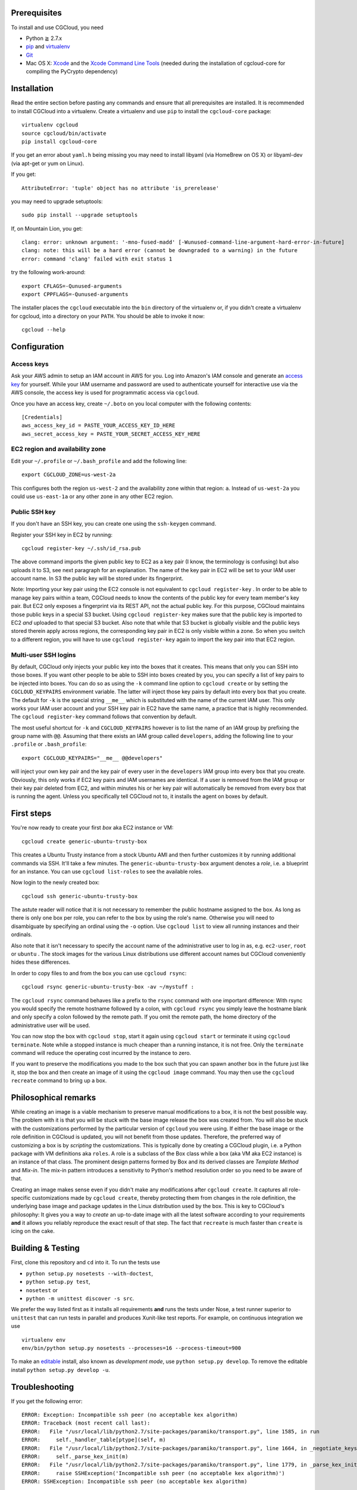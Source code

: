 Prerequisites
=============

To install and use CGCloud, you need

* Python ≧ 2.7.x

* pip_ and virtualenv_

* Git_

* Mac OS X: Xcode_ and the `Xcode Command Line Tools`_ (needed during the
  installation of cgcloud-core for compiling the PyCrypto dependency)

.. _pip: https://pip.readthedocs.org/en/latest/installing.html
.. _virtualenv: https://virtualenv.pypa.io/en/latest/installation.html
.. _Git: http://git-scm.com/
.. _Xcode: https://itunes.apple.com/us/app/xcode/id497799835?mt=12
.. _Xcode Command Line Tools: http://stackoverflow.com/questions/9329243/xcode-4-4-command-line-tools

Installation
============

Read the entire section before pasting any commands and ensure that all
prerequisites are installed. It is recommended to install CGCloud into a
virtualenv. Create a virtualenv and use ``pip`` to install
the ``cgcloud-core`` package::

   virtualenv cgcloud
   source cgcloud/bin/activate
   pip install cgcloud-core

If you get an error about ``yaml.h`` being missing you may need to install
libyaml (via HomeBrew on OS X) or libyaml-dev (via apt-get or yum on Linux).

If you get::

   AttributeError: 'tuple' object has no attribute 'is_prerelease'

you may need to upgrade setuptools::

   sudo pip install --upgrade setuptools

If, on Mountain Lion, you get::

   clang: error: unknown argument: '-mno-fused-madd' [-Wunused-command-line-argument-hard-error-in-future]
   clang: note: this will be a hard error (cannot be downgraded to a warning) in the future
   error: command 'clang' failed with exit status 1

try the following work-around::
   
   export CFLAGS=-Qunused-arguments
   export CPPFLAGS=-Qunused-arguments

The installer places the ``cgcloud`` executable into the ``bin`` directory of
the virtualenv or, if you didn't create a virtualenv for cgcloud, into a
directory on your ``PATH``. You should be able to invoke it now::

   cgcloud --help

Configuration
=============

Access keys
-----------

Ask your AWS admin to setup an IAM account in AWS for you. Log into Amazon's
IAM console and generate an `access key`_ for yourself. While your IAM username
and password are used to authenticate yourself for interactive use via the AWS
console, the access key is used for programmatic access via ``cgcloud``.

Once you have an access key, create ``~/.boto`` on you local computer with the
following contents::

   [Credentials]
   aws_access_key_id = PASTE_YOUR_ACCESS_KEY_ID_HERE
   aws_secret_access_key = PASTE_YOUR_SECRET_ACCESS_KEY_HERE
   
.. _access key: http://docs.aws.amazon.com/AWSSimpleQueueService/latest/SQSGettingStartedGuide/AWSCredentials.html

EC2 region and availability zone
--------------------------------

Edit your ``~/.profile`` or ``~/.bash_profile`` and add the following line::

   export CGCLOUD_ZONE=us-west-2a
   
This configures both the region ``us-west-2`` and the availability zone within
that region: ``a``. Instead of ``us-west-2a`` you could use ``us-east-1a`` or
any other zone in any other EC2 region.

Public SSH key
--------------
If you don't have an
SSH key, you can create one using the ``ssh-keygen`` command.

Register your SSH key in EC2 by running::

   cgcloud register-key ~/.ssh/id_rsa.pub

The above command imports the given public key to EC2 as a key pair (I know,
the terminology is confusing) but also uploads it to S3, see next paragraph for
an explanation. The name of the key pair in EC2 will be set to your IAM user
account name. In S3 the public key will be stored under its fingerprint.

Note: Importing your key pair using the EC2 console is not equivalent to
``cgcloud register-key`` . In order to be able to manage key pairs within a
team, CGCloud needs to know the contents of the public key for every team
member's key pair. But EC2 only exposes a fingerprint via its REST API, not the
actual public key. For this purpose, CGCloud maintains those public keys in a
special S3 bucket. Using ``cgcloud register-key`` makes sure that the public
key is imported to EC2 *and* uploaded to that special S3 bucket. Also note that
while that S3 bucket is globally visible and the public keys stored therein
apply across regions, the corresponding key pair in EC2 is only visible within
a zone. So when you switch to a different region, you will have to use
``cgcloud register-key`` again to import the key pair into that EC2 region.

Multi-user SSH logins
---------------------

By default, CGCloud only injects your public key into the boxes that it
creates. This means that only you can SSH into those boxes. If you want other
people to be able to SSH into boxes created by you, you can specify a list of
key pairs to be injected into boxes. You can do so as using the ``-k`` command
line option to ``cgcloud create`` or by setting the ``CGCLOUD_KEYPAIRS``
environment variable. The latter will inject those key pairs by default into
every box that you create. The default for ``-k`` is the special string
``__me__`` which is substituted with the name of the current IAM user. This
only works your IAM user account and your SSH key pair in EC2 have the same
name, a practice that is highly recommended. The ``cgcloud register-key``
command follows that convention by default.

The most useful shortcut for ``-k`` and ``CGCLOUD_KEYPAIRS`` however is to list
the name of an IAM group by prefixing the group name with ``@@``. Assuming that
there exists an IAM group called ``developers``, adding the following line to
your ``.profile`` or ``.bash_profile``::

   export CGCLOUD_KEYPAIRS="__me__ @@developers"

will inject your own key pair and the key pair of every user in the
``developers`` IAM group into every box that you create. Obviously, this only
works if EC2 key pairs and IAM usernames are identical. If a user is removed
from the IAM group or their key pair deleted from EC2, and within minutes his
or her key pair will automatically be removed from every box that is running
the agent. Unless you specifically tell CGCloud not to, it installs the agent
on boxes by default.

First steps
===========

You're now ready to create your first *box* aka EC2 instance or VM::

   cgcloud create generic-ubuntu-trusty-box

This creates a Ubuntu Trusty instance from a stock Ubuntu AMI and then further
customizes it by running additional commands via SSH. It'll take a few minutes.
The ``generic-ubuntu-trusty-box`` argument denotes a *role*, i.e. a blueprint
for an instance. You can use ``cgcloud list-roles`` to see the available roles.

Now login to the newly created box::

   cgcloud ssh generic-ubuntu-trusty-box

The astute reader will notice that it is not necessary to remember the public
hostname assigned to the box. As long as there is only one box per role, you
can refer to the box by using the role's name. Otherwise you will need to
disambiguate by specifying an ordinal using the ``-o`` option. Use ``cgcloud
list`` to view all running instances and their ordinals.

Also note that it isn't necessary to specify the account name of the
administrative user to log in as, e.g. ``ec2-user``, ``root`` or ``ubuntu`` .
The stock images for the various Linux distributions use different account
names but CGCloud conveniently hides these differences.

In order to copy files to and from the box you can use ``cgcloud rsync``::

   cgcloud rsync generic-ubuntu-trusty-box -av ~/mystuff :
   
The ``cgcloud rsync`` command behaves like a prefix to the ``rsync`` command
with one important difference: With rsync you would specify the remote hostname
followed by a colon, with ``cgcloud rsync`` you simply leave the hostname blank
and only specify a colon followed by the remote path. If you omit the remote
path, the home directory of the administrative user will be used.

You can now stop the box with ``cgcloud stop``, start it again using ``cgcloud
start`` or terminate it using ``cgcloud terminate``. Note while a stopped
instance is much cheaper than a running instance, it is not free. Only the
``terminate`` command will reduce the operating cost incurred by the instance
to zero. 

If you want to preserve the modifications you made to the box such that you can
spawn another box in the future just like it, stop the box and then create an
image of it using the ``cgcloud image`` command. You may then use the ``cgcloud
recreate`` command to bring up a box.

Philosophical remarks
=====================

While creating an image is a viable mechanism to preserve manual modifications
to a box, it is not the best possible way. The problem with it is that you will
be stuck with the base image release the box was created from. You will also be
stuck with the customizations performed by the particular version of
``cgcloud`` you were using. If either the base image or the role definition in
CGCloud is updated, you will not benefit from those updates. Therefore, the
preferred way of customizing a box is by *scripting* the customizations. This
is typically done by creating a CGCloud plugin, i.e. a Python package with VM
definitions aka ``roles``. A role is a subclass of the Box class while a box
(aka VM aka EC2 instance) is an instance of that class. The prominent design
patterns formed by Box and its derived classes are *Template Method* and
*Mix-in*. The mix-in pattern introduces a sensitivity to Python's method
resolution order so you need to be aware of that.

Creating an image makes sense even if you didn't make any modifications after
``cgcloud create``. It captures all role-specific customizations made by
``cgcloud create``, thereby protecting them from changes in the role
definition, the underlying base image and package updates in the Linux
distribution used by the box. This is key to CGCloud's philosophy: It gives you
a way to *create* an up-to-date image with all the latest software according to
your requirements **and** it allows you reliably reproduce the exact result of
that step. The fact that ``recreate`` is much faster than ``create`` is icing
on the cake.


Building & Testing
==================

First, clone this repository and ``cd`` into it. To run the tests use

* ``python setup.py nosetests --with-doctest``,
* ``python setup.py test``,
* ``nosetest`` or
* ``python -m unittest discover -s src``.

We prefer the way listed first as it installs all requirements **and** runs the
tests under Nose, a test runner superior to ``unittest`` that can run tests in
parallel and produces Xunit-like test reports. For example, on continuous
integration we use

::

   virtualenv env
   env/bin/python setup.py nosetests --processes=16 --process-timeout=900

To make an editable_ install, also known as *development mode*, use ``python
setup.py develop``. To remove the editable install ``python setup.py develop
-u``.

.. _editable: http://pythonhosted.org//setuptools/setuptools.html#development-mode

Troubleshooting
===============

If you get the following error::

   ERROR: Exception: Incompatible ssh peer (no acceptable kex algorithm)
   ERROR: Traceback (most recent call last):
   ERROR:   File "/usr/local/lib/python2.7/site-packages/paramiko/transport.py", line 1585, in run
   ERROR:     self._handler_table[ptype](self, m)
   ERROR:   File "/usr/local/lib/python2.7/site-packages/paramiko/transport.py", line 1664, in _negotiate_keys
   ERROR:     self._parse_kex_init(m)
   ERROR:   File "/usr/local/lib/python2.7/site-packages/paramiko/transport.py", line 1779, in _parse_kex_init
   ERROR:     raise SSHException('Incompatible ssh peer (no acceptable kex algorithm)')
   ERROR: SSHException: Incompatible ssh peer (no acceptable kex algorithm)

try upgrading paramiko::

   pip install --upgrade paramiko
   
See also https://github.com/fabric/fabric/issues/1212
